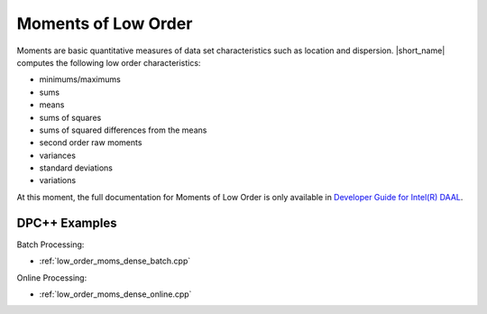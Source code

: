 .. ******************************************************************************
.. * Copyright 2014-2020 Intel Corporation
.. *
.. * Licensed under the Apache License, Version 2.0 (the "License");
.. * you may not use this file except in compliance with the License.
.. * You may obtain a copy of the License at
.. *
.. *     http://www.apache.org/licenses/LICENSE-2.0
.. *
.. * Unless required by applicable law or agreed to in writing, software
.. * distributed under the License is distributed on an "AS IS" BASIS,
.. * WITHOUT WARRANTIES OR CONDITIONS OF ANY KIND, either express or implied.
.. * See the License for the specific language governing permissions and
.. * limitations under the License.
.. *******************************************************************************/

Moments of Low Order
====================

Moments are basic quantitative measures of data set characteristics such as location and dispersion.
|short_name| computes the following low order characteristics: 

- minimums/maximums
- sums
- means
- sums of squares
- sums of squared differences from the means
- second order raw moments
- variances
- standard deviations
- variations

At this moment, the full documentation for Moments of Low Order is only available in
`Developer Guide for Intel(R) DAAL <https://software.intel.com/en-us/daal-programming-guide-moments-of-low-order>`_.

DPC++ Examples
**************

Batch Processing:

- :ref:`low_order_moms_dense_batch.cpp`

Online Processing:

- :ref:`low_order_moms_dense_online.cpp`

